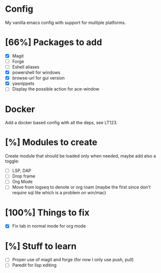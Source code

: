 * Config
My vanilla emacs config with support for multiple platforms.
* [66%] Packages to add
+ [X] Magit
+ [ ] Forge
+ [ ] Eshell aliases
+ [X] powershell for windows
+ [X] browse-url for gui version
+ [X] yasnippets
+ [ ] Display the possible action for ace-window
* Docker 
Add a docker based config with all the deps, see LT123.
* [%] Modules to create
Create module that should be loaded only when needed, maybe add also a toggle:
+ [ ] LSP, DAP
+ [ ] Drop frame
+ [ ] Org Mode
+ [ ] Move from logseq to denote or org roam (maybe the first since don't require sql lite which is a problem on win/mac)
* [100%] Things to fix
+ [X] Fix tab in normal mode for org mode
* [%] Stuff to learn
+ [ ] Proper use of magit and forge (for now I only use push, pull)
+ [ ] Paredit for lisp editing
